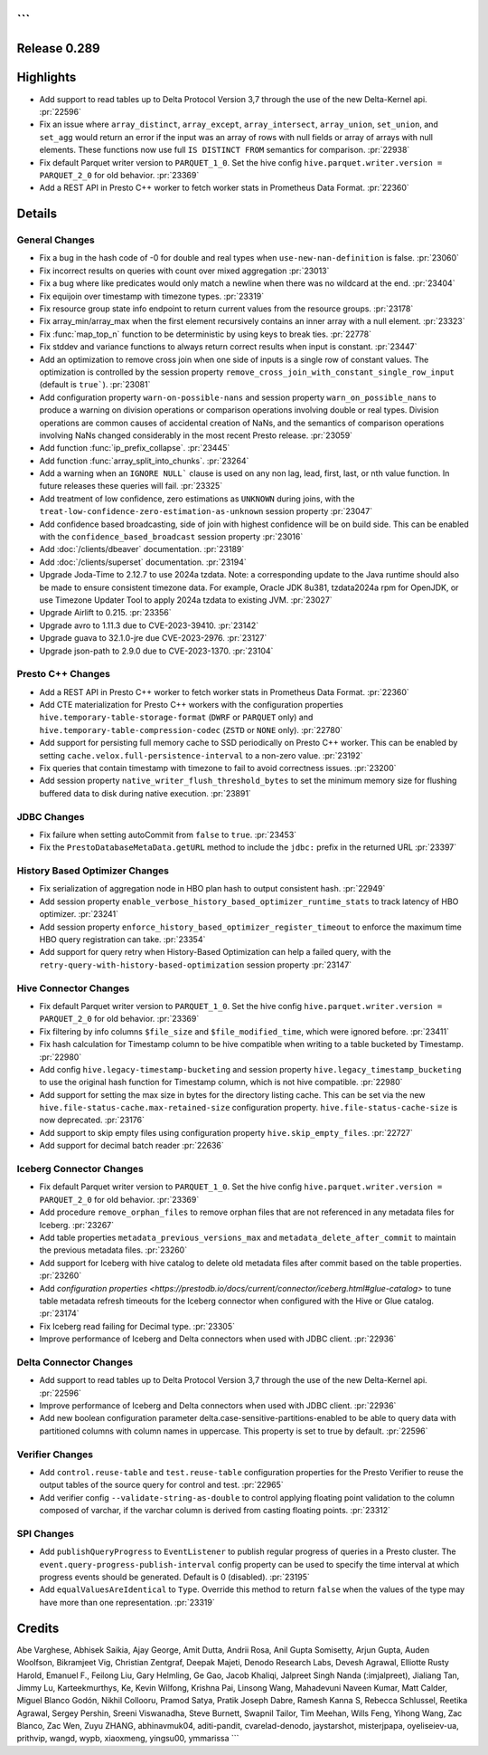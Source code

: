```
=============
Release 0.289
=============

**Highlights**
==============
* Add support to read tables up to Delta Protocol Version 3,7 through the use of the new Delta-Kernel api. :pr:`22596`
* Fix an issue where ``array_distinct``, ``array_except``, ``array_intersect``, ``array_union``,  ``set_union``, and ``set_agg`` would return an error if the input was an array of rows with null fields or array of arrays with null elements.  These functions now use full ``IS DISTINCT FROM`` semantics for comparison. :pr:`22938`
* Fix default Parquet writer version to ``PARQUET_1_0``. Set the hive config ``hive.parquet.writer.version = PARQUET_2_0`` for old behavior. :pr:`23369`
* Add a REST API in Presto C++ worker to fetch worker stats in Prometheus Data Format. :pr:`22360`

**Details**
===========

General Changes
_______________
* Fix a bug in the hash code of -0 for double and real types when ``use-new-nan-definition`` is false. :pr:`23060`
* Fix incorrect results on queries with count over mixed aggregation :pr:`23013`
* Fix a bug where like predicates would only match a newline when there was no wildcard at the end. :pr:`23404`
* Fix equijoin over timestamp with timezone types. :pr:`23319`
* Fix resource group state info endpoint to return current values from the resource groups. :pr:`23178`
* Fix array_min/array_max when the first element recursively contains an inner array with a null element. :pr:`23323`
* Fix :func:`map_top_n` function to be deterministic by using keys to break ties. :pr:`22778`
* Fix stddev and variance functions to always return correct results when input is constant. :pr:`23447`
* Add an optimization to remove cross join when one side of inputs is a single row of constant values. The optimization is controlled by the session property ``remove_cross_join_with_constant_single_row_input`` (default is ``true```). :pr:`23081`
* Add configuration property ``warn-on-possible-nans`` and session property ``warn_on_possible_nans`` to produce a warning on division operations or comparison operations involving double or real types. Division operations are common causes of accidental creation of NaNs, and the semantics of comparison operations involving NaNs changed considerably in the most recent Presto release. :pr:`23059`
* Add function :func:`ip_prefix_collapse`. :pr:`23445`
* Add function :func:`array_split_into_chunks`. :pr:`23264`
* Add a warning when an ``IGNORE NULL``` clause is used on any non lag, lead, first, last, or nth value function.  In future releases these queries will fail. :pr:`23325`
* Add treatment of low confidence, zero estimations as ``UNKNOWN`` during joins, with the ``treat-low-confidence-zero-estimation-as-unknown`` session property :pr:`23047`
* Add confidence based broadcasting, side of join with highest confidence will be on build side.  This can be enabled with the ``confidence_based_broadcast`` session property :pr:`23016`
* Add :doc:`/clients/dbeaver` documentation. :pr:`23189`
* Add :doc:`/clients/superset` documentation. :pr:`23194`
* Upgrade Joda-Time to 2.12.7 to use 2024a tzdata. Note: a corresponding update to the Java runtime should also be made to ensure consistent timezone data. For example, Oracle JDK 8u381, tzdata2024a rpm for OpenJDK, or use Timezone Updater Tool to apply 2024a tzdata to existing JVM. :pr:`23027`
* Upgrade Airlift to 0.215. :pr:`23356`
* Upgrade avro to 1.11.3 due to CVE-2023-39410. :pr:`23142`
* Upgrade guava to 32.1.0-jre due CVE-2023-2976. :pr:`23127`
* Upgrade json-path to 2.9.0 due to CVE-2023-1370. :pr:`23104`

Presto C++ Changes
__________________
* Add a REST API in Presto C++ worker to fetch worker stats in Prometheus Data Format. :pr:`22360`
* Add CTE materialization for Presto C++ workers with the configuration properties ``hive.temporary-table-storage-format`` (``DWRF`` or ``PARQUET`` only) and ``hive.temporary-table-compression-codec`` (``ZSTD`` or ``NONE`` only). :pr:`22780`
* Add support for persisting full memory cache to SSD periodically on Presto C++ worker. This can be enabled by setting ``cache.velox.full-persistence-interval`` to a non-zero value. :pr:`23192`
* Fix queries that contain timestamp with timezone to fail to avoid correctness issues. :pr:`23200`
* Add session property ``native_writer_flush_threshold_bytes`` to set the minimum memory size for flushing buffered data to disk during native execution. :pr:`23891`

JDBC Changes
____________
* Fix failure when setting autoCommit from ``false`` to ``true``. :pr:`23453`
* Fix the ``PrestoDatabaseMetaData.getURL`` method to include the ``jdbc:`` prefix in the returned URL :pr:`23397`

History Based Optimizer Changes
_______________________________
* Fix serialization of aggregation node in HBO plan hash to output consistent hash. :pr:`22949`
* Add session property ``enable_verbose_history_based_optimizer_runtime_stats`` to track latency of HBO optimizer. :pr:`23241`
* Add session property ``enforce_history_based_optimizer_register_timeout`` to enforce the maximum time HBO query registration can take. :pr:`23354`
* Add support for query retry when History-Based Optimization can help a failed query, with the ``retry-query-with-history-based-optimization`` session property :pr:`23147`

Hive Connector Changes
______________________
* Fix default Parquet writer version to ``PARQUET_1_0``. Set the hive config ``hive.parquet.writer.version = PARQUET_2_0`` for old behavior. :pr:`23369`
* Fix filtering by info columns ``$file_size`` and ``$file_modified_time``, which were ignored before. :pr:`23411`
* Fix hash calculation for Timestamp column to be hive compatible when writing to a table bucketed by Timestamp.  :pr:`22980`
* Add config ``hive.legacy-timestamp-bucketing`` and session property ``hive.legacy_timestamp_bucketing`` to use the original hash function for Timestamp column, which is not hive compatible. :pr:`22980`
* Add support for setting the max size in bytes for the directory listing cache. This can be set via the new ``hive.file-status-cache.max-retained-size`` configuration property. ``hive.file-status-cache-size`` is now deprecated. :pr:`23176`
* Add support to skip empty files using configuration property ``hive.skip_empty_files``. :pr:`22727`
* Add support for decimal batch reader :pr:`22636`

Iceberg Connector Changes
_________________________
* Fix default Parquet writer version to ``PARQUET_1_0``. Set the hive config ``hive.parquet.writer.version = PARQUET_2_0`` for old behavior. :pr:`23369`
* Add procedure ``remove_orphan_files`` to remove orphan files that are not referenced in any metadata files for Iceberg. :pr:`23267`
* Add table properties ``metadata_previous_versions_max`` and ``metadata_delete_after_commit`` to maintain the previous metadata files. :pr:`23260`
* Add support for Iceberg with hive catalog to delete old metadata files after commit based on the table properties. :pr:`23260`
* Add `configuration properties <https://prestodb.io/docs/current/connector/iceberg.html#glue-catalog>` to tune table metadata refresh timeouts for the Iceberg connector when configured with the Hive or Glue catalog. :pr:`23174`
* Fix Iceberg read failing for Decimal type. :pr:`23305`
* Improve performance of Iceberg and Delta connectors when used with JDBC client. :pr:`22936`

Delta Connector Changes
_______________________
* Add support to read tables up to Delta Protocol Version 3,7 through the use of the new Delta-Kernel api. :pr:`22596`
* Improve performance of Iceberg and Delta connectors when used with JDBC client. :pr:`22936`
* Add new boolean configuration parameter delta.case-sensitive-partitions-enabled to be able to query data with partitioned columns with column names in uppercase. This property is set to true by default. :pr:`22596`

Verifier Changes
________________
* Add ``control.reuse-table`` and ``test.reuse-table`` configuration properties for the Presto Verifier to reuse the output tables of the source query for control and test. :pr:`22965`
* Add verifier config ``--validate-string-as-double`` to control applying floating point validation to the column composed of varchar, if the varchar column is derived from casting floating points. :pr:`23312`

SPI Changes
___________
* Add ``publishQueryProgress`` to ``EventListener`` to publish regular progress of queries in a Presto cluster.  The ``event.query-progress-publish-interval`` config property can be used to specify the time interval at which progress events should be generated. Default is 0 (disabled). :pr:`23195`
* Add ``equalValuesAreIdentical`` to ``Type``.  Override this method to return ``false`` when the values of the type may have more than one representation. :pr:`23319`

**Credits**
===========

Abe Varghese, Abhisek Saikia, Ajay George, Amit Dutta, Andrii Rosa, Anil Gupta Somisetty, Arjun Gupta, Auden Woolfson, Bikramjeet Vig, Christian Zentgraf, Deepak Majeti, Denodo Research Labs, Devesh Agrawal, Elliotte Rusty Harold, Emanuel F., Feilong Liu, Gary Helmling, Ge Gao, Jacob Khaliqi, Jalpreet Singh Nanda (:imjalpreet), Jialiang Tan, Jimmy Lu, Karteekmurthys, Ke, Kevin Wilfong, Krishna Pai, Linsong Wang, Mahadevuni Naveen Kumar, Matt Calder, Miguel Blanco Godón, Nikhil Collooru, Pramod Satya, Pratik Joseph Dabre, Ramesh Kanna S, Rebecca Schlussel, Reetika Agrawal, Sergey Pershin, Sreeni Viswanadha, Steve Burnett, Swapnil Tailor, Tim Meehan, Wills Feng, Yihong Wang, Zac Blanco, Zac Wen, Zuyu ZHANG, abhinavmuk04, aditi-pandit, cvarelad-denodo, jaystarshot, misterjpapa, oyeliseiev-ua, prithvip, wangd, wypb, xiaoxmeng, yingsu00, ymmarissa
```